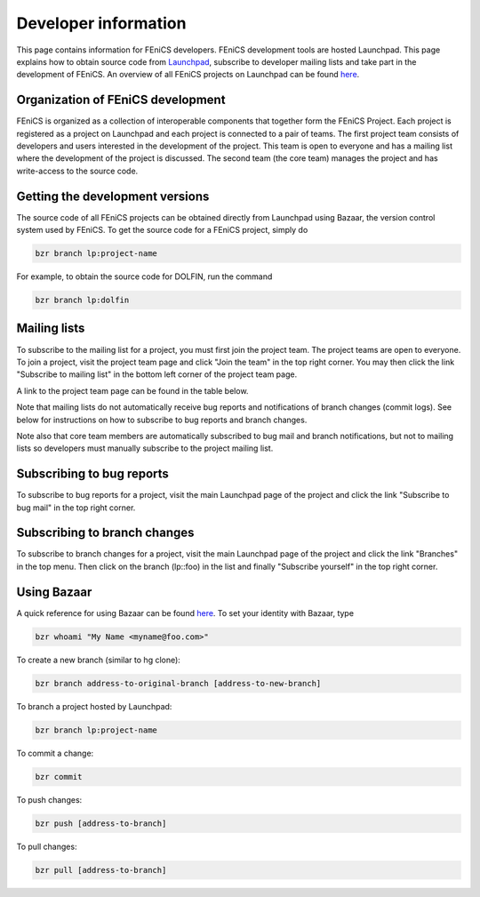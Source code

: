 .. Developer information.

.. _developer:


#####################
Developer information
#####################

This page contains information for FEniCS developers.  FEniCS development
tools are hosted Launchpad. This page explains how to obtain source
code from `Launchpad <https://launchpad.net/>`_, subscribe to developer
mailing lists and take part in the development of FEniCS. An overview
of all FEniCS projects on Launchpad can be found
`here <https://launchpad.net/fenics-project>`_.

**********************************
Organization of FEniCS development
**********************************

FEniCS is organized as a collection of interoperable components that
together form the FEniCS Project. Each project is registered as a project
on Launchpad and each project is connected to a pair of teams. The first
project team consists of developers and users interested in the development
of the project. This team is open to everyone and has a mailing list where
the development of the project is discussed. The second team (the core team)
manages the project and has write-access to the source code.

********************************
Getting the development versions
********************************

The source code of all FEniCS projects can be obtained directly from Launchpad
using Bazaar, the version control system used by FEniCS. To get the source
code for a FEniCS project, simply do

.. code-block:: sh

    bzr branch lp:project-name

For example, to obtain the source code for DOLFIN, run the command

.. code-block:: sh

    bzr branch lp:dolfin

*************
Mailing lists
*************

To subscribe to the mailing list for a project, you must first join the project
team. The project teams are open to everyone. To join a project, visit the
project team page and click "Join the team" in the top right corner. You may
then click the link "Subscribe to mailing list" in the bottom left corner
of the project team page.

A link to the project team page can be found in the table below.

Note that mailing lists do not automatically receive bug reports and
notifications of branch changes (commit logs). See below for instructions
on how to subscribe to bug reports and branch changes.

Note also that core team members are automatically subscribed to bug mail and
branch notifications, but not to mailing lists so developers must manually
subscribe to the project mailing list.

**************************
Subscribing to bug reports
**************************

To subscribe to bug reports for a project, visit the main Launchpad page of
the project and click the link "Subscribe to bug mail" in the top right corner.

*****************************
Subscribing to branch changes
*****************************

To subscribe to branch changes for a project, visit the main Launchpad
page of the project and click the link "Branches" in the top menu. Then
click on the branch (lp::foo) in the list and finally "Subscribe yourself"
in the top right corner.

************
Using Bazaar
************

A quick reference for using Bazaar can be found
`here <http://doc.bazaar-vcs.org/bzr.2.0/en/quick-reference/index.html>`_.
To set your identity with Bazaar, type

.. code-block:: sh

    bzr whoami "My Name <myname@foo.com>"

To create a new branch (similar to hg clone):

.. code-block:: sh

    bzr branch address-to-original-branch [address-to-new-branch]

To branch a project hosted by Launchpad:

.. code-block:: sh

    bzr branch lp:project-name

To commit a change:

.. code-block:: sh

    bzr commit

To push changes:

.. code-block:: sh

    bzr push [address-to-branch]

To pull changes:

.. code-block:: sh

    bzr pull [address-to-branch]


